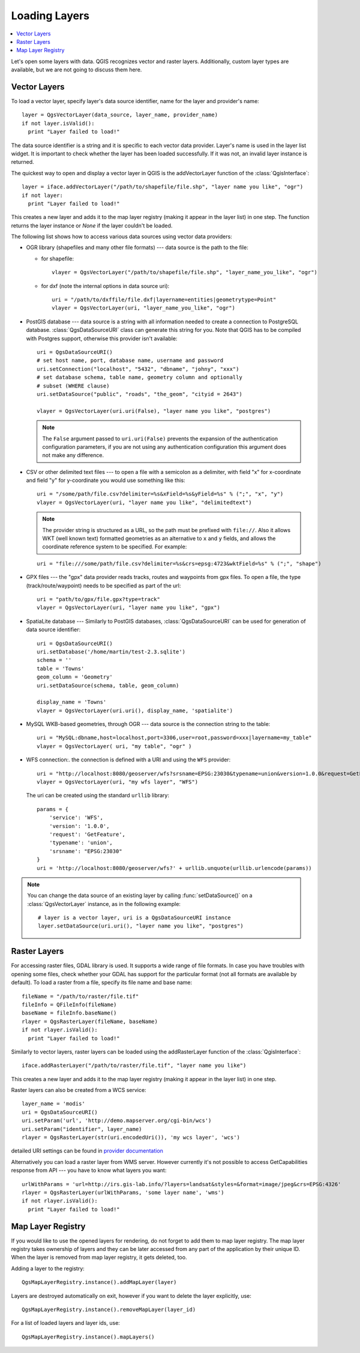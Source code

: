 .. loadlayer:

**************
Loading Layers
**************

.. contents::
   :local:

Let's open some layers with data. QGIS recognizes vector and raster layers.
Additionally, custom layer types are available, but we are not going to discuss
them here.

.. index::
  pair: Vector layers; Loading

Vector Layers
=============

To load a vector layer, specify layer's data source identifier, name for the
layer and provider's name:

::

  layer = QgsVectorLayer(data_source, layer_name, provider_name)
  if not layer.isValid():
    print "Layer failed to load!"

The data source identifier is a string and it is specific to each vector data
provider. Layer's name is used in the layer list widget. It is important to
check whether the layer has been loaded successfully. If it was not, an invalid
layer instance is returned.

The quickest way to open and display a vector layer in QGIS is the addVectorLayer
function of the :class:`QgisInterface`:

::

  layer = iface.addVectorLayer("/path/to/shapefile/file.shp", "layer name you like", "ogr")
  if not layer:
    print "Layer failed to load!"

This creates a new layer and adds it to the map layer registry (making it appear
in the layer list) in one step. The function returns the layer instance or `None`
if the layer couldn't be loaded.

The following list shows how to access various data sources using vector data
providers:

.. index::
  pair: Loading; OGR layers

* OGR library (shapefiles and many other file formats) --- data source is the
  path to the file:

  * for shapefile::

     vlayer = QgsVectorLayer("/path/to/shapefile/file.shp", "layer_name_you_like", "ogr")


  * for dxf (note the internal options in data source uri)::

     uri = "/path/to/dxffile/file.dxf|layername=entities|geometrytype=Point"
     vlayer = QgsVectorLayer(uri, "layer_name_you_like", "ogr")


.. index::
  pair: Loading; PostGIS layers

* PostGIS database --- data source is a string with all information needed to
  create a connection to PostgreSQL database. :class:`QgsDataSourceURI` class
  can generate this string for you. Note that QGIS has to be compiled with
  Postgres support, otherwise this provider isn't available:

  ::

    uri = QgsDataSourceURI()
    # set host name, port, database name, username and password
    uri.setConnection("localhost", "5432", "dbname", "johny", "xxx")
    # set database schema, table name, geometry column and optionally
    # subset (WHERE clause)
    uri.setDataSource("public", "roads", "the_geom", "cityid = 2643")

    vlayer = QgsVectorLayer(uri.uri(False), "layer name you like", "postgres")

  .. note:: The ``False`` argument passed to ``uri.uri(False)`` prevents the
     expansion of the authentication configuration parameters, if you are not using
     any authentication configuration this argument does not make any difference.

.. index::
  pair: Loading; Delimited text layers

* CSV or other delimited text files --- to open a file with a semicolon as a
  delimiter, with field "x" for x-coordinate and field "y" for y-coordinate
  you would use something like this:

  ::

    uri = "/some/path/file.csv?delimiter=%s&xField=%s&yField=%s" % (";", "x", "y")
    vlayer = QgsVectorLayer(uri, "layer name you like", "delimitedtext")

  .. note:: The provider string is structured as a URL, so
     the path must be prefixed with ``file://``. Also it allows WKT (well known
     text) formatted geometries as an alternative to ``x`` and ``y`` fields,
     and allows the coordinate reference system to be specified. For example:

  ::

    uri = "file:///some/path/file.csv?delimiter=%s&crs=epsg:4723&wktField=%s" % (";", "shape")

.. index::
  pair: Loading; GPX files

* GPX files --- the "gpx" data provider reads tracks, routes and waypoints from
  gpx files. To open a file, the type (track/route/waypoint) needs to be
  specified as part of the url:

  ::

    uri = "path/to/gpx/file.gpx?type=track"
    vlayer = QgsVectorLayer(uri, "layer name you like", "gpx")

.. index::
  pair: Loading; SpatiaLite layers

* SpatiaLite database --- Similarly to PostGIS databases,
  :class:`QgsDataSourceURI` can be used for generation of data
  source identifier:

  ::

    uri = QgsDataSourceURI()
    uri.setDatabase('/home/martin/test-2.3.sqlite')
    schema = ''
    table = 'Towns'
    geom_column = 'Geometry'
    uri.setDataSource(schema, table, geom_column)

    display_name = 'Towns'
    vlayer = QgsVectorLayer(uri.uri(), display_name, 'spatialite')

.. index::
  pair: Loading; MySQL geometries

* MySQL WKB-based geometries, through OGR --- data source is the connection
  string to the table:

  ::

    uri = "MySQL:dbname,host=localhost,port=3306,user=root,password=xxx|layername=my_table"
    vlayer = QgsVectorLayer( uri, "my table", "ogr" )

.. index::
  pair: WFS vector; Loading

* WFS connection:. the connection is defined with a URI and using the ``WFS`` provider:

  ::

    uri = "http://localhost:8080/geoserver/wfs?srsname=EPSG:23030&typename=union&version=1.0.0&request=GetFeature&service=WFS",
    vlayer = QgsVectorLayer(uri, "my wfs layer", "WFS")

  The uri can be created using the standard ``urllib`` library:

  ::

    params = {
        'service': 'WFS',
        'version': '1.0.0',
        'request': 'GetFeature',
        'typename': 'union',
        'srsname': "EPSG:23030"
    }
    uri = 'http://localhost:8080/geoserver/wfs?' + urllib.unquote(urllib.urlencode(params))


.. note::

   You can change the data source of an existing layer by calling :func:`setDataSource()`
   on a :class:`QgsVectorLayer` instance, as in the following example::

    # layer is a vector layer, uri is a QgsDataSourceURI instance
    layer.setDataSource(uri.uri(), "layer name you like", "postgres")


.. index::
  pair: Raster layers; Loading


Raster Layers
=============

For accessing raster files, GDAL library is used. It supports a wide range of
file formats. In case you have troubles with opening some files, check whether
your GDAL has support for the particular format (not all formats are available
by default). To load a raster from a file, specify its file name and base name:

::

  fileName = "/path/to/raster/file.tif"
  fileInfo = QFileInfo(fileName)
  baseName = fileInfo.baseName()
  rlayer = QgsRasterLayer(fileName, baseName)
  if not rlayer.isValid():
    print "Layer failed to load!"


Similarly to vector layers, raster layers can be loaded using the addRasterLayer
function of the :class:`QgisInterface`:

::

  iface.addRasterLayer("/path/to/raster/file.tif", "layer name you like")

This creates a new layer and adds it to the map layer registry (making it appear
in the layer list) in one step.

Raster layers can also be created from a WCS service:

::

    layer_name = 'modis'
    uri = QgsDataSourceURI()
    uri.setParam('url', 'http://demo.mapserver.org/cgi-bin/wcs')
    uri.setParam("identifier", layer_name)
    rlayer = QgsRasterLayer(str(uri.encodedUri()), 'my wcs layer', 'wcs')

detailed URI settings can be found in `provider
documentation <https://github.com/qgis/QGIS/blob/master/src/providers/wcs/URI>`_

.. index::
  pair: Loading; WMS raster

Alternatively you can load a raster layer from WMS server. However currently
it's not possible to access GetCapabilities response from API --- you have to
know what layers you want:

::

    urlWithParams = 'url=http://irs.gis-lab.info/?layers=landsat&styles=&format=image/jpeg&crs=EPSG:4326'
    rlayer = QgsRasterLayer(urlWithParams, 'some layer name', 'wms')
    if not rlayer.isValid():
      print "Layer failed to load!"

.. index:: Map layer registry

Map Layer Registry
==================

If you would like to use the opened layers for rendering, do not forget to add
them to map layer registry. The map layer registry takes ownership of layers
and they can be later accessed from any part of the application by their unique
ID. When the layer is removed from map layer registry, it gets deleted, too.

.. index:: Map layer registry; Adding a layer

Adding a layer to the registry:

::

  QgsMapLayerRegistry.instance().addMapLayer(layer)

Layers are destroyed automatically on exit, however if you want to delete the
layer explicitly, use:

::

  QgsMapLayerRegistry.instance().removeMapLayer(layer_id)

For a list of loaded layers and layer ids, use:

::

  QgsMapLayerRegistry.instance().mapLayers()

